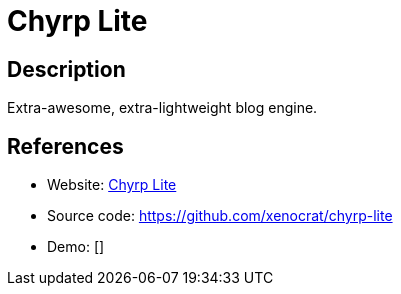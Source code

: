 = Chyrp Lite

:Name:          Chyrp Lite
:Language:      PHP
:License:       BSD-3-Clause
:Topic:         Blogging Platforms
:Category:      
:Subcategory:   

// END-OF-HEADER. DO NOT MODIFY OR DELETE THIS LINE

== Description

Extra-awesome, extra-lightweight blog engine.

== References

* Website: http://chyrplite.net[Chyrp Lite]
* Source code: https://github.com/xenocrat/chyrp-lite[https://github.com/xenocrat/chyrp-lite]
* Demo: []
